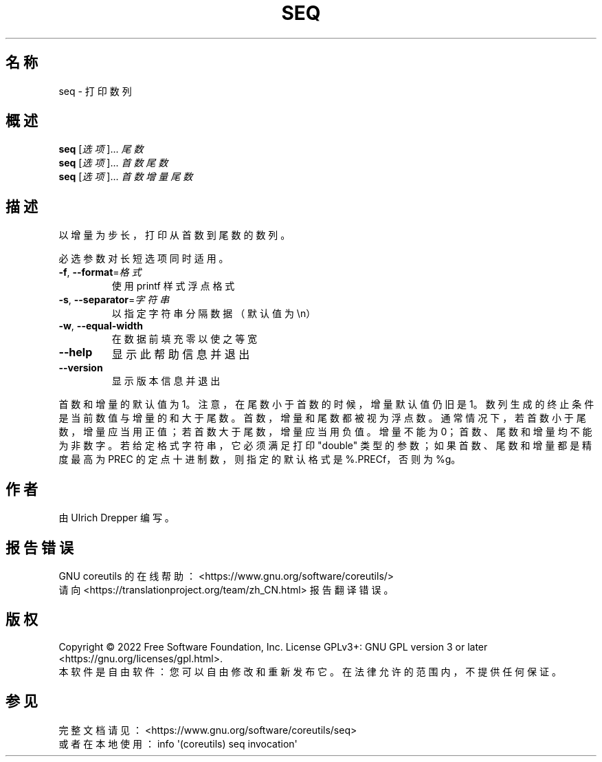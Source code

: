 .\" DO NOT MODIFY THIS FILE!  It was generated by help2man 1.48.5.
.\"*******************************************************************
.\"
.\" This file was generated with po4a. Translate the source file.
.\"
.\"*******************************************************************
.TH SEQ 1 2022年9月 "GNU coreutils 9.1" 用户命令
.SH 名称
seq \- 打印数列
.SH 概述
\fBseq\fP [\fI\,选项\/\fP]... \fI\,尾数\/\fP
.br
\fBseq\fP [\fI\,选项\/\fP]... \fI\,首数 尾数\/\fP
.br
\fBseq\fP [\fI\,选项\/\fP]... \fI\,首数 增量 尾数\/\fP
.SH 描述
.\" Add any additional description here
.PP
以增量为步长，打印从首数到尾数的数列。
.PP
必选参数对长短选项同时适用。
.TP 
\fB\-f\fP, \fB\-\-format\fP=\fI\,格式\/\fP
使用 printf 样式浮点格式
.TP 
\fB\-s\fP, \fB\-\-separator\fP=\fI\,字符串\/\fP
以指定字符串分隔数据（默认值为\en）
.TP 
\fB\-w\fP, \fB\-\-equal\-width\fP
在数据前填充零以使之等宽
.TP 
\fB\-\-help\fP
显示此帮助信息并退出
.TP 
\fB\-\-version\fP
显示版本信息并退出
.PP
首数和增量的默认值为1。注意，在尾数小于首数的时候，增量默认值仍旧是1。数列生成的终止条件是当前数值与增量的和大于尾数。首数，增量和尾数都被视为浮点数。通常情况下，若首数小于尾数，增量应当用正值；若首数大于尾数，增量应当用负值。增量不能为0；首数、尾数和增量均不能为非数字。若给定格式字符串，它必须满足打印"double"
类型的参数；如果首数、尾数和增量都是精度最高为 PREC 的定点十进制数，则指定的默认格式是 %.PRECf，否则为 %g。
.SH 作者
由 Ulrich Drepper 编写。
.SH 报告错误
GNU coreutils 的在线帮助： <https://www.gnu.org/software/coreutils/>
.br
请向 <https://translationproject.org/team/zh_CN.html> 报告翻译错误。
.SH 版权
Copyright \(co 2022 Free Software Foundation, Inc.  License GPLv3+: GNU GPL
version 3 or later <https://gnu.org/licenses/gpl.html>.
.br
本软件是自由软件：您可以自由修改和重新发布它。在法律允许的范围内，不提供任何保证。
.SH 参见
完整文档请见： <https://www.gnu.org/software/coreutils/seq>
.br
或者在本地使用： info \(aq(coreutils) seq invocation\(aq
